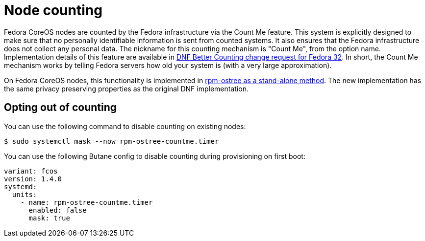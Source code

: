 = Node counting

Fedora CoreOS nodes are counted by the Fedora infrastructure via the Count Me feature. This system is explicitly designed to make sure that no personally identifiable information is sent from counted systems. It also ensures that the Fedora infrastructure does not collect any personal data. The nickname for this counting mechanism is "Count Me", from the option name. Implementation details of this feature are available in https://fedoraproject.org/wiki/Changes/DNF_Better_Counting[DNF Better Counting change request for Fedora 32]. In short, the Count Me mechanism works by telling Fedora servers how old your system is (with a very large approximation).

On Fedora CoreOS nodes, this functionality is implemented in https://coreos.github.io/rpm-ostree/countme/[rpm-ostree as a stand-alone method]. The new implementation has the same privacy preserving properties as the original DNF implementation.

== Opting out of counting

You can use the following command to disable counting on existing nodes:

[source,bash]
----
$ sudo systemctl mask --now rpm-ostree-countme.timer
----

You can use the following Butane config to disable counting during provisioning on first boot:

[source,yaml]
----
variant: fcos
version: 1.4.0
systemd:
  units:
    - name: rpm-ostree-countme.timer
      enabled: false
      mask: true
----
